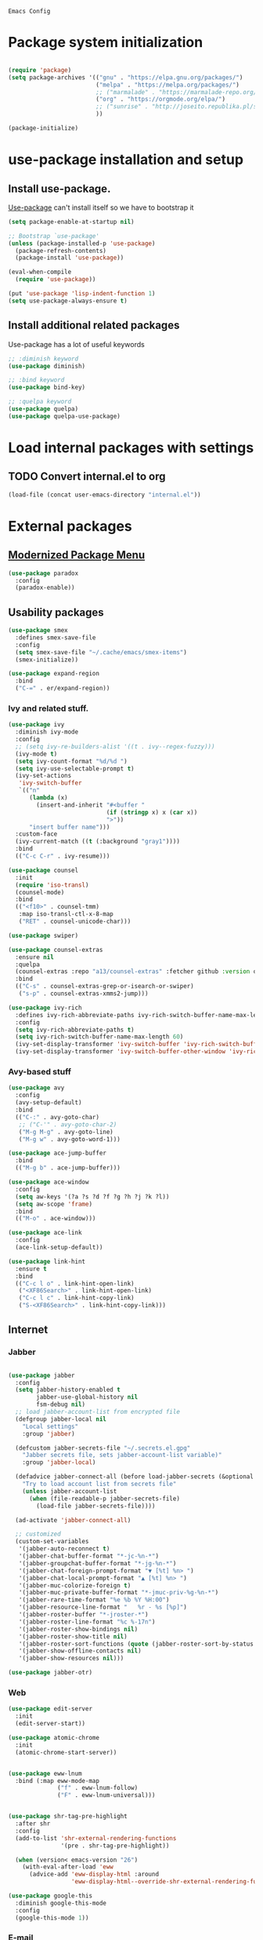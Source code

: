 : Emacs Config
#+INFOJS_OPT: view:t toc:t ltoc:t mouse:underline buttons:0 path:https://www.linux.org.ru/tango/combined.css
#+HTML_HEAD: <link rel="stylesheet" type="text/css" href="http://www.pirilampo.org/styles/readtheorg/css/htmlize.css"/>
#+HTML_HEAD: <link rel="stylesheet" type="text/css" href="http://www.pirilampo.org/styles/readtheorg/css/readtheorg.css"/>

* Package system initialization

  #+begin_src emacs-lisp :tangle yes

    (require 'package)
    (setq package-archives '(("gnu" . "https://elpa.gnu.org/packages/")
                             ("melpa" . "https://melpa.org/packages/")
                             ;; ("marmalade" . "https://marmalade-repo.org/packages/")
                             ("org" . "https://orgmode.org/elpa/")
                             ;; ("sunrise" . "http://joseito.republika.pl/sunrise-commander/")
                             ))

    (package-initialize)

  #+end_src

* use-package installation and setup

** Install use-package.
   [[https://github.com/jwiegley/use-package][Use-package]] can't install itself so we have to bootstrap it
   #+begin_src emacs-lisp :tangle yes
     (setq package-enable-at-startup nil)

     ;; Bootstrap `use-package'
     (unless (package-installed-p 'use-package)
       (package-refresh-contents)
       (package-install 'use-package))

     (eval-when-compile
       (require 'use-package))

     (put 'use-package 'lisp-indent-function 1)
     (setq use-package-always-ensure t)
   #+end_src
** Install additional related packages

   Use-package has a lot of useful keywords
   #+begin_src emacs-lisp :tangle yes
     ;; :diminish keyword
     (use-package diminish)

     ;; :bind keyword
     (use-package bind-key)

     ;; :quelpa keyword
     (use-package quelpa)
     (use-package quelpa-use-package)
   #+end_src
* Load internal packages with settings
** TODO Convert internal.el to org
   #+begin_src emacs-lisp :tangle yes
     (load-file (concat user-emacs-directory "internal.el"))
   #+end_src
* External packages
** [[https://github.com/Malabarba/paradox][Modernized Package Menu]]
   #+begin_src emacs-lisp :tangle yes
     (use-package paradox
       :config
       (paradox-enable))
   #+end_src
** Usability packages

   #+begin_src emacs-lisp :tangle yes
     (use-package smex
       :defines smex-save-file
       :config
       (setq smex-save-file "~/.cache/emacs/smex-items")
       (smex-initialize))

     (use-package expand-region
       :bind
       ("C-=" . er/expand-region))
   #+end_src

*** Ivy and related stuff.

    #+begin_src emacs-lisp :tangle yes
      (use-package ivy
        :diminish ivy-mode
        :config
        ;; (setq ivy-re-builders-alist '((t . ivy--regex-fuzzy)))
        (ivy-mode t)
        (setq ivy-count-format "%d/%d ")
        (setq ivy-use-selectable-prompt t)
        (ivy-set-actions
         'ivy-switch-buffer
         `(("n"
            (lambda (x)
              (insert-and-inherit "#<buffer "
                                  (if (stringp x) x (car x))
                                  ">"))
            "insert buffer name")))
        :custom-face
        (ivy-current-match ((t (:background "gray1"))))
        :bind
        (("C-c C-r" . ivy-resume)))

      (use-package counsel
        :init
        (require 'iso-transl)
        (counsel-mode)
        :bind
        (("<f10>" . counsel-tmm)
         :map iso-transl-ctl-x-8-map
         ("RET" . counsel-unicode-char)))

      (use-package swiper)

      (use-package counsel-extras
        :ensure nil
        :quelpa
        (counsel-extras :repo "a13/counsel-extras" :fetcher github :version original)
        :bind
        (("C-s" . counsel-extras-grep-or-isearch-or-swiper)
         ("s-p" . counsel-extras-xmms2-jump)))

      (use-package ivy-rich
        :defines ivy-rich-abbreviate-paths ivy-rich-switch-buffer-name-max-length
        :config
        (setq ivy-rich-abbreviate-paths t)
        (setq ivy-rich-switch-buffer-name-max-length 60)
        (ivy-set-display-transformer 'ivy-switch-buffer 'ivy-rich-switch-buffer-transformer)
        (ivy-set-display-transformer 'ivy-switch-buffer-other-window 'ivy-rich-switch-buffer-transformer))
    #+end_src

*** Avy-based stuff

    #+begin_src emacs-lisp :tangle yes
      (use-package avy
        :config
        (avy-setup-default)
        :bind
        (("C-:" . avy-goto-char)
         ;; ("C-'" . avy-goto-char-2)
         ("M-g M-g" . avy-goto-line)
         ("M-g w" . avy-goto-word-1)))

      (use-package ace-jump-buffer
        :bind
        (("M-g b" . ace-jump-buffer)))

      (use-package ace-window
        :config
        (setq aw-keys '(?a ?s ?d ?f ?g ?h ?j ?k ?l))
        (setq aw-scope 'frame)
        :bind
        (("M-o" . ace-window)))

      (use-package ace-link
        :config
        (ace-link-setup-default))

      (use-package link-hint
        :ensure t
        :bind
        (("C-c l o" . link-hint-open-link)
         ("<XF86Search>" . link-hint-open-link)
         ("C-c l c" . link-hint-copy-link)
         ("S-<XF86Search>" . link-hint-copy-link)))
    #+end_src

** Internet

*** Jabber

    #+begin_src emacs-lisp :tangle yes

      (use-package jabber
        :config
        (setq jabber-history-enabled t
              jabber-use-global-history nil
              fsm-debug nil)
        ;; load jabber-account-list from encrypted file
        (defgroup jabber-local nil
          "Local settings"
          :group 'jabber)

        (defcustom jabber-secrets-file "~/.secrets.el.gpg"
          "Jabber secrets file, sets jabber-account-list variable)"
          :group 'jabber-local)

        (defadvice jabber-connect-all (before load-jabber-secrets (&optional arg))
          "Try to load account list from secrets file"
          (unless jabber-account-list
            (when (file-readable-p jabber-secrets-file)
              (load-file jabber-secrets-file))))

        (ad-activate 'jabber-connect-all)

        ;; customized
        (custom-set-variables
         '(jabber-auto-reconnect t)
         '(jabber-chat-buffer-format "*-jc-%n-*")
         '(jabber-groupchat-buffer-format "*-jg-%n-*")
         '(jabber-chat-foreign-prompt-format "▼ [%t] %n> ")
         '(jabber-chat-local-prompt-format "▲ [%t] %n> ")
         '(jabber-muc-colorize-foreign t)
         '(jabber-muc-private-buffer-format "*-jmuc-priv-%g-%n-*")
         '(jabber-rare-time-format "%e %b %Y %H:00")
         '(jabber-resource-line-format "   %r - %s [%p]")
         '(jabber-roster-buffer "*-jroster-*")
         '(jabber-roster-line-format "%c %-17n")
         '(jabber-roster-show-bindings nil)
         '(jabber-roster-show-title nil)
         '(jabber-roster-sort-functions (quote (jabber-roster-sort-by-status jabber-roster-sort-by-displayname jabber-roster-sort-by-group)))
         '(jabber-show-offline-contacts nil)
         '(jabber-show-resources nil)))

      (use-package jabber-otr)
    #+end_src

*** Web

    #+begin_src emacs-lisp :tangle yes
      (use-package edit-server
        :init
        (edit-server-start))

      (use-package atomic-chrome
        :init
        (atomic-chrome-start-server))


      (use-package eww-lnum
        :bind (:map eww-mode-map
                    ("f" . eww-lnum-follow)
                    ("F" . eww-lnum-universal)))


      (use-package shr-tag-pre-highlight
        :after shr
        :config
        (add-to-list 'shr-external-rendering-functions
                     '(pre . shr-tag-pre-highlight))

        (when (version< emacs-version "26")
          (with-eval-after-load 'eww
            (advice-add 'eww-display-html :around
                        'eww-display-html--override-shr-external-rendering-functions))))

      (use-package google-this
        :diminish google-this-mode
        :config
        (google-this-mode 1))
    #+end_src

*** E-mail

    #+begin_src emacs-lisp :tangle yes
      (use-package mu4e-alert
        :after mu4e
        :init
        (mu4e-alert-set-default-style 'notifications)
        :hook ((after-init . mu4e-alert-enable-mode-line-display)
               (after-init . mu4e-alert-enable-notifications)))

      (use-package mu4e-maildirs-extension
        :after mu4e
        :defines mu4e-maildirs-extension-before-insert-maildir-hook
        :init
        (mu4e-maildirs-extension)
        :config
        ;; don't draw a newline
        (setq mu4e-maildirs-extension-before-insert-maildir-hook '()))
    #+end_src

** Misc

   #+begin_src emacs-lisp :tangle yes
     (use-package multitran)

     (use-package sudo-edit)

     (use-package keyfreq
       :config
       (keyfreq-mode 1)
       (keyfreq-autosave-mode 1))

     (use-package which-key
       :diminish which-key-mode
       :init
       (which-key-mode))

     (use-package helpful)

     (use-package emamux)
   #+end_src

** Programming-related

*** HTTP
    #+begin_src emacs-lisp :tangle yes
      (use-package restclient)

      (use-package ob-restclient)

      (use-package company-restclient
        :config
        (add-to-list 'company-backends 'company-restclient))
    #+end_src
*** Common stuff

    #+begin_src emacs-lisp :tangle yes
      (use-package ibuffer-vc
        :hook
        (ibuffer . (lambda ()
                     (ibuffer-vc-set-filter-groups-by-vc-root)
                     (unless (eq ibuffer-sorting-mode 'alphabetic)
                       (ibuffer-do-sort-by-alphabetic)))))

      (use-package magit
        :config
        (setq magit-completing-read-function 'ivy-completing-read))

      (use-package magithub
        :after magit
        :config
        (magithub-feature-autoinject t)
        (setq magithub-clone-default-directory "~/git/"))

      (use-package diff-hl

        :hook
        ((magit-post-refresh . diff-hl-magit-post-refresh)
         (prog-mode . diff-hl-mode)
         (dired-mode . diff-hl-dired-mode)))

      (use-package edit-indirect)

      (use-package ag
        :custom
        (ag-highlight-search t))

      (use-package projectile
        :init
        (setq projectile-completion-system 'ivy)
        ;;  :diminish projectile-mode
        :config
        ;; (diminish 'projectile-mode '(:eval
        ;;                              (let ((ppn (projectile-project-name)))
        ;;                                (unless (string= ppn "-")
        ;;                                  (format " 📂%s" ppn)))))
        (projectile-mode))

      (use-package yasnippet
        :diminish yas-minor-mode
        :config
        (yas-reload-all)
        (setq yas-prompt-functions '(yas-completing-prompt yas-ido-prompt))
        :hook
        (prog-mode  . yas-minor-mode))

      (use-package flycheck
        :diminish flycheck-mode
        :hook
        (prog-mode . flycheck-mode))

      (use-package avy-flycheck
        :config
        (avy-flycheck-setup))

      (use-package nameless
        :hook
        (emacs-lisp-mode .  nameless-mode)
        :config
        (setq nameless-private-prefix t))
    #+end_src

** Languages support

   [[https://xkcd.com/297/][https://imgs.xkcd.com/comics/lisp_cycles.png]]

*** Emacs Lisp

    #+begin_src emacs-lisp :tangle yes
      (use-package suggest)

      (use-package ipretty
        :config
        (ipretty-mode 1))
    #+end_src

*** Scheme
    #+begin_src emacs-lisp :tangle yes

      (use-package geiser)
    #+end_src

*** Clojure

    #+begin_src emacs-lisp :tangle yes
      (use-package clojure-mode)
      (use-package clojure-mode-extra-font-locking)
      (use-package clojure-snippets)
      (use-package cider
        :config
        ;; sadly, we can't use :diminish keyword here, yet
        (diminish 'cider-mode
                  '(:eval (format " 🍏%s" (cider--modeline-info)))))

      (use-package kibit-helper)

    #+end_src

*** Common Lisp

    Disabled for now…

    #+begin_src emacs-lisp :tangle yes

      (use-package slime
        :disabled
        :config
        (setq inferior-lisp-program "/usr/bin/sbcl"
              lisp-indent-function 'common-lisp-indent-function
              slime-complete-symbol-function 'slime-fuzzy-complete-symbol
              slime-startup-animation nil)
        (slime-setup '(slime-fancy))
        (setq slime-net-coding-system 'utf-8-unix))

    #+end_src

*** Scala

    #+begin_src emacs-lisp :tangle yes
      (use-package scala-mode)

      (use-package sbt-mode
        :commands sbt-start sbt-command
        :config
        ;; WORKAROUND: https://github.com/ensime/emacs-sbt-mode/issues/31
        ;; allows using SPACE when in the minibuffer
        (substitute-key-definition
         'minibuffer-complete-word
         'self-insert-command
         minibuffer-local-completion-map))

      (use-package ensime
        :bind (:map ensime-mode-map
                    ("C-x C-e" . ensime-inf-eval-region)))


    #+end_src

*** Lua

    #+begin_src emacs-lisp :tangle yes
      (use-package lua-mode)
    #+end_src

*** JS

    #+begin_src emacs-lisp :tangle yes
      (use-package conkeror-minor-mode
        :hook
        (js-mode . (lambda ()
                     (when (string-match "conkeror" (or (buffer-file-name) ""))
                       (conkeror-minor-mode 1)))))
    #+end_src

** Completion

   #+begin_src emacs-lisp :tangle yes
     (use-package company
       :diminish company-mode
       :hook
       (after-init . global-company-mode))

     (use-package company-quickhelp
       :config
       (company-quickhelp-mode 1)
       (setq company-quickhelp-delay 3))

     (use-package company-shell
       :config
       (add-to-list 'company-backends 'company-shell))

     (use-package company-emoji
       :config
       (add-to-list 'company-backends 'company-emoji)
       (set-fontset-font t 'symbol
                         (font-spec :family
                                    (if (eq system-type 'darwin)
                                        "Apple Color Emoji"
                                      "Symbola"))
                         nil 'prepend))
   #+end_src

** Org goodies

   #+begin_src emacs-lisp :tangle yes
     (use-package org
       :ensure org-plus-contrib
       :init
       (setq org-src-tab-acts-natively t))

     (use-package org-bullets
       :init
       ;; org-bullets-bullet-list
       ;; default: "◉ ○ ✸ ✿"
       ;; large: ♥ ● ◇ ✚ ✜ ☯ ◆ ♠ ♣ ♦ ☢ ❀ ◆ ◖ ▶
       ;; Small: ► • ★ ▸
       (setq org-bullets-bullet-list '("•"))
       ;; others: ▼, ↴, ⬎, ⤷,…, and ⋱.
       ;; (setq org-ellipsis "⤵")
       (setq org-ellipsis "…")
       :hook
       (org-mode . org-bullets-mode))

     (use-package htmlize
       :config
       (setq org-html-htmlize-output-type 'css)
       (setq org-html-htmlize-font-prefix "org-"))

     (use-package org-password-manager
       :hook
       (org-mode . org-password-manager-key-bindings))

     (use-package org-jira
       :config
       (setq jiralib-url "http://jira:8080"))

   #+end_src

** Interface
   #+begin_src emacs-lisp :tangle yes
     (use-package dashboard
       :config
       (dashboard-setup-startup-hook)
       (setq initial-buffer-choice '(lambda ()
                                      (setq initial-buffer-choice nil)
                                      (get-buffer "*dashboard*")))
       (setq dashboard-items '((recents  . 5)
                               (bookmarks . 5)
                               (projects . 5)
                               ;; (agenda . 5)
                               (registers . 5))))

     (use-package rainbow-delimiters
       :hook
       (prog-mode . rainbow-delimiters-mode))

     (use-package rainbow-identifiers
       :hook
       (prog-mode . rainbow-identifiers-mode))

     (use-package rainbow-mode
       :diminish rainbow-mode
       :hook prog-mode)

     (use-package spaceline
       :config
       (require 'spaceline-config)
       (spaceline-spacemacs-theme))

     (use-package fancy-battery
       :hook
       (after-init . fancy-battery-mode))

     (use-package clipmon
       :config
       (clipmon-mode))

     (use-package yahoo-weather
       :custom
       (yahoo-weather-location "Moscow, RU"))

     (use-package all-the-icons
       :init
       (set-frame-font "all-the-icons" t)
       :config
       (add-to-list
        'all-the-icons-mode-icon-alist
        '(package-menu-mode all-the-icons-octicon "package" :v-adjust 0.0)))

     (use-package all-the-icons-dired
       :hook
       (dired-mode . all-the-icons-dired-mode))

     (use-package spaceline-all-the-icons
       :after spaceline
       :config
       (spaceline-all-the-icons-theme)
       (spaceline-all-the-icons--setup-package-updates)
       (spaceline-all-the-icons--setup-git-ahead)
       (spaceline-all-the-icons--setup-paradox))

     ;; (use-package all-the-icons-ivy
     ;;   :config
     ;;   (all-the-icons-ivy-setup))
   #+end_src

** Dired
   #+begin_src emacs-lisp :tangle yes
     (use-package dired-hide-dotfiles
       :bind
       (:map dired-mode-map
             ("." . dired-hide-dotfiles-mode))
       :hook
       (dired-mode . dired-hide-dotfiles-mode))
   #+end_src

* Quelpa packages

  #+begin_src emacs-lisp :tangle yes
    (use-package point-im
      :ensure nil
      :defines point-im-reply-id-add-plus
      :quelpa
      (point-im :repo "a13/point-im.el" :fetcher github :version original)
      :config
      (setq point-im-reply-id-add-plus nil)
      :hook
      (jabber-chat-mode-hook . point-im-mode))

    (use-package iqa
      :ensure t
      :init
      (setq iqa-user-init-file (concat user-emacs-directory "init.org"))
      :config
      (iqa-setup-default))

    (use-package esh-autosuggest
      :hook (eshell-mode . esh-autosuggest-mode)
      :ensure t)

    (use-package font-lock+
      :ensure t
      :quelpa
      (font-lock+ :repo "emacsmirror/font-lock-plus" :fetcher github))

    (use-package eshell-toggle
      :ensure nil
      :quelpa
      (eshell-toggle :repo "4DA/eshell-toggle" :fetcher github :version original)
      :bind
      (("M-`" . eshell-toggle)))

  #+end_src

* Reverse-im

  #+begin_src emacs-lisp :tangle yes

    (use-package reverse-im
      :config
      (add-to-list 'load-path "~/.xkb/contrib")
      (add-to-list 'reverse-im-modifiers 'super)
      (add-to-list 'reverse-im-input-methods
                   (if (require 'unipunct nil t)
                       "russian-unipunct"
                     "russian-computer"))
      (reverse-im-mode t))

  #+end_src

* Load customizations

  #+begin_src emacs-lisp :tangle yes
    ;; defined in internal.el
    (when (and custom-file (file-exists-p custom-file))
      (load-file custom-file))
  #+end_src

* The end…

  #+begin_src emacs-lisp :tangle yes

    ;; Local Variables:
    ;; eval: (add-hook 'after-save-hook (lambda ()(org-babel-tangle)) nil t)
    ;; End:

  #+end_src
